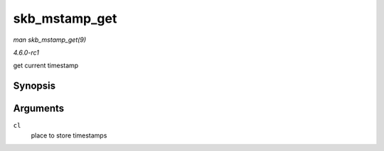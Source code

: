 
.. _API-skb-mstamp-get:

==============
skb_mstamp_get
==============

*man skb_mstamp_get(9)*

*4.6.0-rc1*

get current timestamp


Synopsis
========

.. c:function:: void skb_mstamp_get( struct skb_mstamp * cl )

Arguments
=========

``cl``
    place to store timestamps
